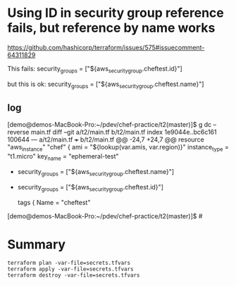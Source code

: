 * Using ID in security group reference fails, but reference by name works

https://github.com/hashicorp/terraform/issues/575#issuecomment-64311829

This fails:
security_groups = ["${aws_security_group.cheftest.id}"]

but this is ok:
security_groups = ["${aws_security_group.cheftest.name}"]

** log

[demo@demos-MacBook-Pro:~/pdev/chef-practice/t2(master)]$ g dc --reverse main.tf
diff --git a/t2/main.tf b/t2/main.tf
index 1e9044e..bc6c161 100644
--- a/t2/main.tf
+++ b/t2/main.tf
@@ -24,7 +24,7 @@ resource "aws_instance" "chef" {
   ami = "${lookup(var.amis, var.region)}"
   instance_type = "t1.micro"
   key_name = "ephemeral-test"
-  security_groups = ["${aws_security_group.cheftest.name}"]
+  security_groups = ["${aws_security_group.cheftest.id}"]

   tags {
     Name = "cheftest"
[demo@demos-MacBook-Pro:~/pdev/chef-practice/t2(master)]$ #

* Summary

#+BEGIN_SRC
terraform plan -var-file=secrets.tfvars
terraform apply -var-file=secrets.tfvars
terraform destroy -var-file=secrets.tfvars
#+END_SRC
